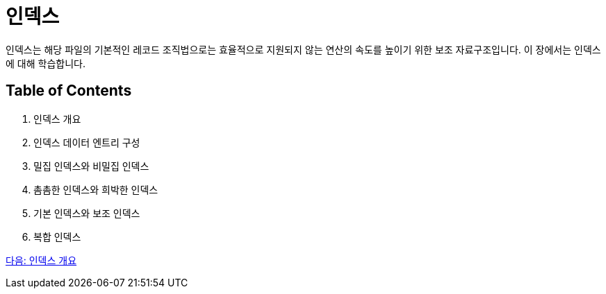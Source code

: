 = 인덱스

인덱스는 해당 파일의 기본적인 레코드 조직법으로는 효율적으로 지원되지 않는 연산의 속도를 높이기 위한 보조 자료구조입니다. 이 장에서는 인덱스에 대해 학습합니다.

== Table of Contents

1.	인덱스 개요
2.	인덱스 데이터 엔트리 구성
3.	밀집 인덱스와 비밀집 인덱스
4.	촘촘한 인덱스와 희박한 인덱스
5.	기본 인덱스와 보조 인덱스
6.	복합 인덱스

link:./10_index_overview.adoc[다음: 인덱스 개요]
